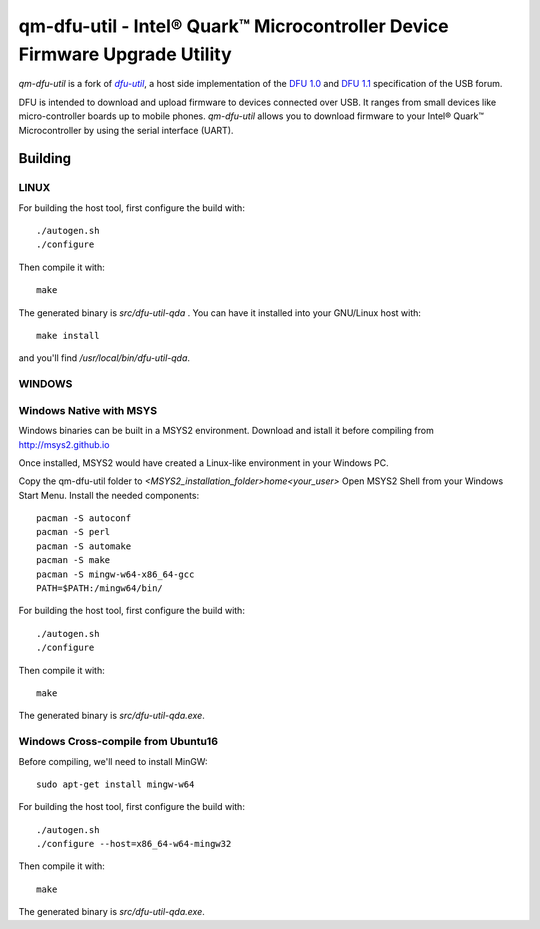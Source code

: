 qm-dfu-util - Intel® Quark™ Microcontroller Device Firmware Upgrade Utility
###########################################################################

*qm-dfu-util* is a fork of |dfu-util|_, a host side implementation of the `DFU
1.0`_ and `DFU 1.1`_ specification of the USB forum.

DFU is intended to download and upload firmware to devices connected over USB.
It ranges from small devices like micro-controller boards up to mobile phones.
*qm-dfu-util* allows you to download firmware to your Intel® Quark™
Microcontroller by using the serial interface (UART).

Building
********
LINUX
=====
For building the host tool, first configure the build with:
::
	./autogen.sh
	./configure

Then compile it with:
::
	make

The generated binary is *src/dfu-util-qda* .
You can have it installed into your GNU/Linux host with:
::
	make install

and you'll find */usr/local/bin/dfu-util-qda*.

WINDOWS
=======
Windows Native with MSYS
========================
Windows binaries can be built in a MSYS2 environment. Download and istall it before compiling from http://msys2.github.io

Once installed, MSYS2 would have created a Linux-like environment in your Windows PC.

Copy the qm-dfu-util folder to *<MSYS2_installation_folder>\home\<your_user>*
Open MSYS2 Shell from your Windows Start Menu.
Install the needed components:
::
	pacman -S autoconf
	pacman -S perl
	pacman -S automake
	pacman -S make
	pacman -S mingw-w64-x86_64-gcc
	PATH=$PATH:/mingw64/bin/


For building the host tool, first configure the build with:
::
	./autogen.sh
	./configure

Then compile it with:
::
	make

The generated binary is *src/dfu-util-qda.exe*.


Windows Cross-compile from Ubuntu16
===================================
Before compiling, we'll need to install MinGW:
::
	sudo apt-get install mingw-w64

For building the host tool, first configure the build with:
::
	./autogen.sh
	./configure --host=x86_64-w64-mingw32

Then compile it with:
::
	make

The generated binary is *src/dfu-util-qda.exe*.

.. |dfu-util| replace:: *dfu-util*
.. _dfu-util: http://dfu-util.gnumonks.org
.. _`DFU 1.0`: http://www.usb.org/developers/devclass_docs/usbdfu10.pdf
.. _`DFU 1.1`: http://www.usb.org/developers/devclass_docs/DFU_1.1.pdf
